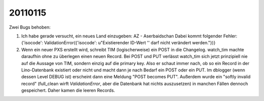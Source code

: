 20110115
========

Zwei Bugs behoben:

#.  Ich habe gerade versucht, ein neues Land einzugeben: 
    AZ - Aserbaidschan Dabei kommt folgender Fehler: 
    {'isocode': ValidationError({'isocode': u"Existierender ID-Wert '' 
    darf nicht verändert werden."})}

#.  Wenn ein neuer PXS erstellt wird, schreibt TIM (logischerweise) 
    ein POST in die Changelog. watch_tim machte daraufhin ohne 
    zu überlegen einen neuen Record. Bei POST und PUT verlässt 
    watch_tim sich jetzt prinzipiell nie auf die Aussage von TIM, 
    sondern einzig auf die primary key. Also er schaut immer nach, 
    ob so ein Record in der Lino-Datenbank existiert oder nicht 
    und macht dann je nach Bedarf ein POST oder ein PUT.
    Im dblogger (wenn dessen Level DEBUG ist) erscheint dann 
    eine Meldung "POST becomes PUT".
    Außerdem wurde ein "softly invalid record" (full_clean wirft 
    `ValidationError`, aber die Datenbank hat nichts auszusetzen) 
    in manchen Fällen dennoch gespeichert.
    Daher kamen die leeren Records.